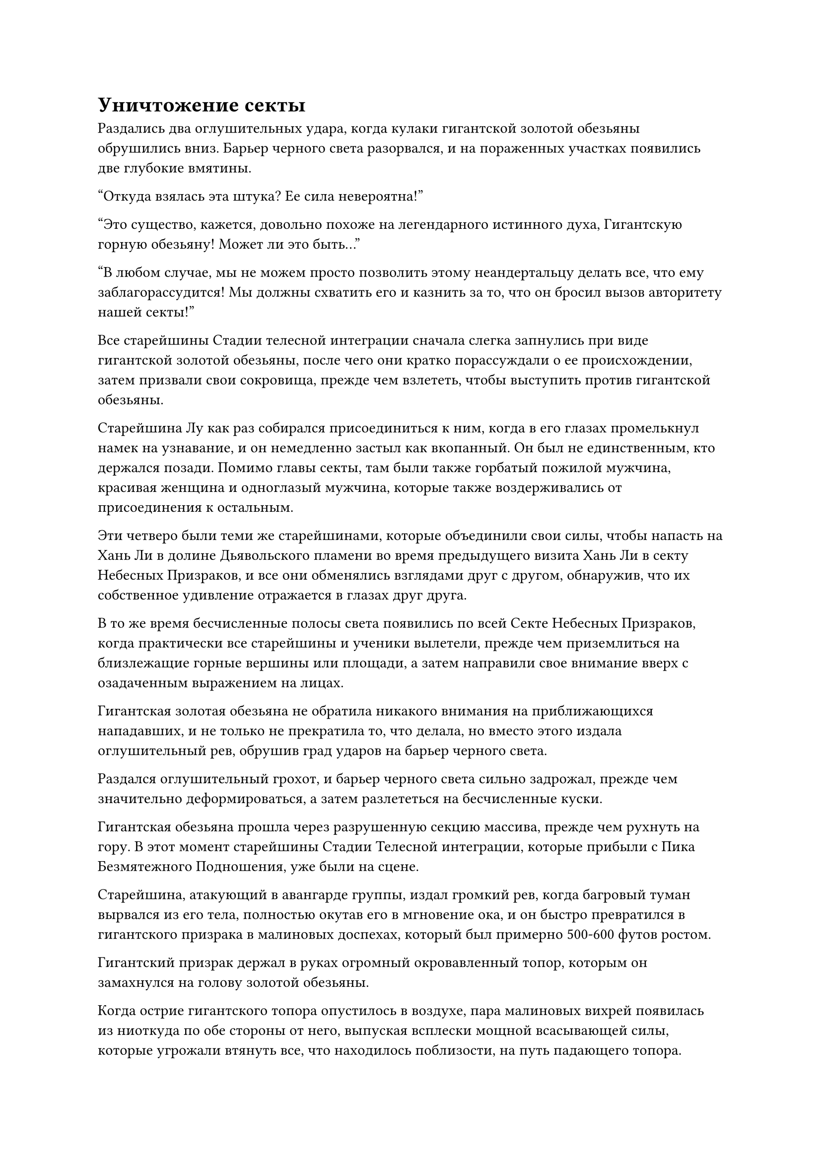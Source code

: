 = Уничтожение секты

Раздались два оглушительных удара, когда кулаки гигантской золотой обезьяны обрушились вниз. Барьер черного света разорвался, и на пораженных участках появились две глубокие вмятины.

"Откуда взялась эта штука? Ее сила невероятна!"

"Это существо, кажется, довольно похоже на легендарного истинного духа, Гигантскую горную обезьяну! Может ли это быть..."

"В любом случае, мы не можем просто позволить этому неандертальцу делать все, что ему заблагорассудится! Мы должны схватить его и казнить за то, что он бросил вызов авторитету нашей секты!"

Все старейшины Стадии телесной интеграции сначала слегка запнулись при виде гигантской золотой обезьяны, после чего они кратко порассуждали о ее происхождении, затем призвали свои сокровища, прежде чем взлететь, чтобы выступить против гигантской обезьяны.

Старейшина Лу как раз собирался присоединиться к ним, когда в его глазах промелькнул намек на узнавание, и он немедленно застыл как вкопанный. Он был не единственным, кто держался позади. Помимо главы секты, там были также горбатый пожилой мужчина, красивая женщина и одноглазый мужчина, которые также воздерживались от присоединения к остальным.

Эти четверо были теми же старейшинами, которые объединили свои силы, чтобы напасть на Хань Ли в долине Дьявольского пламени во время предыдущего визита Хань Ли в секту Небесных Призраков, и все они обменялись взглядами друг с другом, обнаружив, что их собственное удивление отражается в глазах друг друга.

В то же время бесчисленные полосы света появились по всей Секте Небесных Призраков, когда практически все старейшины и ученики вылетели, прежде чем приземлиться на близлежащие горные вершины или площади, а затем направили свое внимание вверх с озадаченным выражением на лицах.

Гигантская золотая обезьяна не обратила никакого внимания на приближающихся нападавших, и не только не прекратила то, что делала, но вместо этого издала оглушительный рев, обрушив град ударов на барьер черного света.

Раздался оглушительный грохот, и барьер черного света сильно задрожал, прежде чем значительно деформироваться, а затем разлететься на бесчисленные куски.

Гигантская обезьяна прошла через разрушенную секцию массива, прежде чем рухнуть на гору. В этот момент старейшины Стадии Телесной интеграции, которые прибыли с Пика Безмятежного Подношения, уже были на сцене.

Старейшина, атакующий в авангарде группы, издал громкий рев, когда багровый туман вырвался из его тела, полностью окутав его в мгновение ока, и он быстро превратился в гигантского призрака в малиновых доспехах, который был примерно 500-600 футов ростом.

Гигантский призрак держал в руках огромный окровавленный топор, которым он замахнулся на голову золотой обезьяны.

Когда острие гигантского топора опустилось в воздухе, пара малиновых вихрей появилась из ниоткуда по обе стороны от него, выпуская всплески мощной всасывающей силы, которые угрожали втянуть все, что находилось поблизости, на путь падающего топора.

Непосредственно за гигантским алым топором находилось несколько призрачных сокровищ различных форм и цветов, которые выпускали облака черного тумана или реки крови, скрывая все небо, когда они с неудержимой мощью устремлялись к гигантской золотой обезьяне.

Порывы ветра Инь свирепо завывали в небе, словно вопли бесчисленных призраков, и температура воздуха в этом районе быстро падала.

Гигантская золотая обезьяна холодно хмыкнула, увидев это, и ни на йоту не замедлила своего спуска, высоко подняв руку, прежде чем ударить огромной ладонью по реке крови и призрачному туману внизу.

Неописуемо мощный выброс энергии немедленно обрушился вниз, как непроницаемая стена, обрушиваясь с разрушительной силой.

Гигант в багровых доспехах шел впереди, и огромный багровый топор яростно врезался в энергетический взрыв, только для того, чтобы мгновенно разлететься вдребезги, не сумев оказать никакого сопротивления.

Сразу же после этого половина тела гиганта прогнулась, как будто он врезался в массивную скалу, после чего все его тело взорвалось шаром малинового света.

Что касается облаков Инь и кровавого тумана позади багрового гиганта, то еще до того, как они соприкоснулись с энергетическим взрывом, большинство из них уже были рассеяны огромной силой, высвобожденной энергетическим взрывом. Все сокровища, скрытые внутри, были мгновенно обнаружены, а затем взорвались под череду громких хлопков.

Раздалась череда мучительных криков, когда несколько фигур выплюнули полные рты крови в результате ответной реакции из-за уничтожения их связанных сокровищ, а затем резко упали с неба.

Все остальные были сильно встревожены таким поворотом событий, и они поспешно организовали отступление.

В следующее мгновение гигантская золотая обезьяна тяжело рухнула на гору, как астероид, и окружающая земля сильно задрожала, когда половина горы мгновенно обрушилась, подняв в небо огромное облако пыли и шрапнели.

Крики тревоги непрерывно раздавались возле горы, когда несколько сотен полос света поднялись в воздух, прежде чем рассеяться во всех направлениях в паническом безумии.

Прямо в этот момент зарождающаяся душа, которая была в несколько дюймов ростом, внезапно появилась из хаотической сцены. Зарождающаяся душа была чрезвычайно похожа внешне на старейшину, который превратился в гиганта в малиновых доспехах, и на ее лице был ужас, когда она повернулась, чтобы убежать вдаль.

Однако, прежде чем он смог куда-либо добраться, рядом с ним бесшумно появилась дородная фигура. Это был не кто иной, как Даосская Закрытая гора.

Он без всякого выражения опустил ладонь, и зарождающаяся душа немедленно почувствовала, как воздух вокруг нее сжался. Прежде чем у нее появился шанс закричать, она уже взорвалась шаром малинового света.

На вершине Безмятежного Подношения мастер секты Небесного Призрака уже был поражен, увидев гигантскую золотую обезьяну, которая сама по себе раздавила всех старейшин Стадии Интеграции тел, и выражение его лица мгновенно значительно омрачилось при виде внезапного прибытия Даосской Закрытой горы.

Он заставил себя сохранять спокойствие и спросил: "Что все это значит, старший Закрытой горы?"

Даос Закрытой горы бросил взгляд на гигантскую золотую обезьяну вдалеке, затем повернулся назад, прежде чем покачать головой и ответить: "Позвольте мне просветить вас, мастер секты Ши. Оба верховных старейшины вашей секты на стадии Великого вознесения уже пали от рук старшего Хана. Для секты Небесных Призраков все кончено."

Его голос был не очень громким, но для мастера секты и старейшин Стадии Телесной интеграции Секты Небесных призраков он был сродни оглушительному удару грома.

В частности, четверо старейшин, которые объединились против Хань Ли в долине Дьявольского пламени, были совершенно обезумевшими.

Ранее они уже почувствовали знакомую ауру гигантской золотой обезьяны, и теперь, когда они получили подтверждение от Даосской Закрытой горы, что Гигантская горная обезьяна действительно была не кем иным, как Хань Ли, они знали, что Даосская Закрытая Гора говорила правду о кончине верховных старейшин их секты.

Старейшина Лу глубоко вздохнул, затем передал что-то мастеру секты Ши по голосовой связи.

На лице мастера секты Ши появилось противоречивое выражение, но, в конце концов, он стиснул зубы и почтительно отсалютовал Даосской Закрытой горе, а затем сказал: "Старейшина Закрытой Горы, если наша секта Небесных Призраков обречена на падение, то мы предпочли бы сдаться и отныне служить старшему Хану вперед, а не разбрасываться своими жизнями без всякой уважительной причины".

"Хе-хе, одного моего Храма Изначального Царства достаточно, чтобы служить старшему Хану и удовлетворять его потребности. Что касается всех вас, я боюсь, вам придется вынести гнев Старшего Хана", - усмехнулся даос Закрытой горы, и на его лице появилось холодное выражение.

Как только его голос затих, он взмахнул рукавом в воздухе, чтобы выпустить старинный меч из персикового дерева, который поднялся в воздух, прежде чем быстро расшириться, превратившись в огромный меч света длиной более 100 футов. Бесчисленные глубокие руны струились по поверхности меча, и он также излучал ослепительный золотой свет.

Сразу же после этого гигантский меч устремился прямо к мастеру секты Ши и его группе.

Окружающее пространство содрогнулось, когда открылась длинная и черная как смоль трещина.

Мастер секты Ши и другие были сильно встревожены таким поворотом событий, и все они разлетелись в разные стороны, отчаянно принимая защитные меры, чтобы защитить себя от нападения.

Пока происходил этот разговор, гигантская золотая обезьяна запрыгнула на огромную гору, затем издала оглушительный рев, высоко подняв оба своих кулака, прежде чем с огромной силой обрушить их на гору.

Сразу после этого вся гора сильно содрогнулась, прежде чем рухнуть гигантской грудой, подняв в небо массивные столбы пыли.

Мгновениями позже Хань Ли появился из пыли, прежде чем завис в воздухе, вернувшись обратно в свой человеческий облик.

Он быстро окинул взглядом окрестности и увидел бесчисленные полосы света, расходящиеся во всех направлениях. Практически все старейшины и ученики секты Небесных призраков бежали с места происшествия.

Далеко на Безмятежном пике Подношения непрерывно вспыхивал свет среди череды громких взрывов, и казалось, что Закрытая гора Даосов была вовлечена в ожесточенную битву против мастера секты Небесного Призрака и нескольких старейшин ее Стадии Телесной интеграции.

Глаза Хань Ли слегка сузились, когда он быстро произнес заклинание, затем резко открыл рот, чтобы выпустить серебряный огненный шар, который мгновенно превратился в серебряного огненного ворона размером около фута.

Затем он сделал ручную печать, прежде чем указать пальцем на огненного ворона, который запрокинул голову и издал отчетливый крик, после чего его тело начало быстро увеличиваться с невероятной скоростью.

В мгновение ока он раздулся до размеров небольшой горы и расправил крылья, прежде чем спикировать вниз, к плотному скоплению зданий внизу.

Раздался оглушительный грохот, когда гигантский огненный ворон врезался прямо в центр скопления зданий, а затем взорвался морем огня, охватившим все вокруг.

Вместо того чтобы задержаться на месте, Хань Ли внезапно развернулся и полетел к другой горе, которая находилась в нескольких сотнях километров отсюда.

Он уже узнал от даосской Закрытой горы, что гора называется Безмятежный пик Сокровищ, и это было одно из самых важных мест в секте Небесных Призраков, где находится библиотека священных писаний, а также хранилища пилюль и сокровищ.

……

Несколько дней спустя.

Во внутреннем дворе в пурпурном бамбуковом лесу на вершине Священного Огня.

Сыма Цзинмин держал в руках коммуникационную пластину и расхаживал взад-вперед по комнате с восторженным выражением на лице.

Учитывая бесчисленные годы, которые он потратил на совершенствование своего психического состояния, ему не следовало проявлять такие явные эмоции, но он был не в состоянии подавить свою радость.

Внезапно свиток, висевший на стене перед ним, внезапно засветился, и изнутри появился Патриарх Холодное Пламя.

"Патриарх Холодное Пламя!" Сыма Цзинмин поспешно остановился как вкопанный, прежде чем почтительно поклониться.

"Итак? Есть ли результат?" Патриарх Холодное Пламя спросил безразличным голосом.

"Да, патриарх, у меня есть блестящие новости, которыми я хочу поделиться с вами!" Сыма Цзинмин немедленно ответил с восторгом, светящимся в его глазах.

Услышав это, патриарх Холодного Пламени слегка нахмурил брови, но ничего не сказал в ответ.

Сыма Цзинмин сразу понял, что потерял самообладание, и поспешно извинился, прежде чем продолжить в более сдержанной манере: "Ранее сегодня старший Хань сообщил мне, что секта Небесных Призраков уже стерта с лица Земли Царства Духов, и он сказал мне взять на себя некоторые из них. из народов и сект, ранее контролируемых Сектой Небесных Призраков, в качестве компенсации за священные писания нашей секты, которые он уничтожил."

Выражение лица патриарха Холодного Пламени осталось неизменным, несмотря на хорошие новости. "Он предоставляет нам только некоторые нации и секты, ранее находившиеся под юрисдикцией Секты Небесного Призрака? А как насчет Храма Царства Происхождения?"

"Старший Хан ничего не упоминал при мне о Храме Изначального Царства, но, согласно тому, что я слышал, Храму Изначального царства был нанесен тяжелый удар, но он не был полностью уничтожен, как секта Небесных призраков", - ответил Сыма Цзинмин.

Услышав это, патриарх Холодного Пламени слегка нахмурил брови, и только спустя долгое время он издал слабый вздох. "Я думал, что он сможет нанести серьезный урон обеим сектам ценой своей жизни, но я не думал, что он сможет уничтожить секту Небесных Призраков и остаться в живых, чтобы рассказать об этом. Похоже, мне все еще удавалось недооценивать его."

"Патриарх Холодное Пламя, после всего этого наша секта Холодного Пламени обязательно станет сектой номер один в Царстве Духов!" Сказала Сыма Цзинмин.

"Не расслабляйся. Обязательно внимательно следи за храмом Изначального царства. Кроме того, я напоминаю, что у Хань Ли есть младшая сестра, которая остается в нашей секте. Обязательно хорошо присматривай за ней и постоянно обеспечивай ее безопасность. В дополнение к этому, выделите дополнительные ресурсы всем членам секты, кто имеет с ним какие-либо связи", - проинструктировал патриарх Холодное пламя.

#pagebreak()

